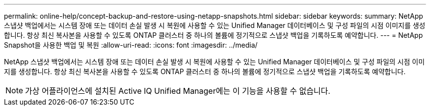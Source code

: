 ---
permalink: online-help/concept-backup-and-restore-using-netapp-snapshots.html 
sidebar: sidebar 
keywords:  
summary: NetApp 스냅샷 백업에서는 시스템 장애 또는 데이터 손실 발생 시 복원에 사용할 수 있는 Unified Manager 데이터베이스 및 구성 파일의 시점 이미지를 생성합니다. 항상 최신 복사본을 사용할 수 있도록 ONTAP 클러스터 중 하나의 볼륨에 정기적으로 스냅샷 백업을 기록하도록 예약합니다. 
---
= NetApp Snapshot을 사용한 백업 및 복원
:allow-uri-read: 
:icons: font
:imagesdir: ../media/


[role="lead"]
NetApp 스냅샷 백업에서는 시스템 장애 또는 데이터 손실 발생 시 복원에 사용할 수 있는 Unified Manager 데이터베이스 및 구성 파일의 시점 이미지를 생성합니다. 항상 최신 복사본을 사용할 수 있도록 ONTAP 클러스터 중 하나의 볼륨에 정기적으로 스냅샷 백업을 기록하도록 예약합니다.

[NOTE]
====
가상 어플라이언스에 설치된 Active IQ Unified Manager에는 이 기능을 사용할 수 없습니다.

====